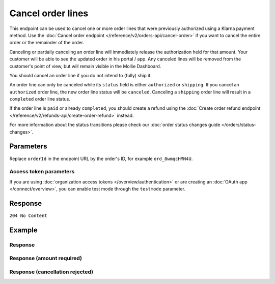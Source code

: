 Cancel order lines
==================
.. api-name:: Orders API
   :version: 2

.. endpoint::
   :method: DELETE
   :url: https://api.mollie.com/v2/orders/*orderId*/lines

.. authentication::
   :api_keys: true
   :organization_access_tokens: true
   :oauth: true

This endpoint can be used to cancel one or more order lines that were previously authorized using a Klarna payment
method. Use the :doc:`Cancel order endpoint </reference/v2/orders-api/cancel-order>` if you want to cancel the entire
order or the remainder of the order.

Canceling or partially canceling an order line will immediately release the authorization held for that amount. Your
customer will be able to see the updated order in his portal / app. Any canceled lines will be removed from the
customer's point of view, but will remain visible in the Mollie Dashboard.

You should cancel an order line if you do not intend to (fully) ship it.

An order line can only be canceled while its ``status`` field is either ``authorized`` or ``shipping``. If you cancel
an ``authorized`` order line, the new order line status will be ``canceled``. Canceling a ``shipping`` order line will
result in a ``completed`` order line status.

If the order line is ``paid`` or already ``completed``, you should create a refund using the
:doc:`Create order refund endpoint </reference/v2/refunds-api/create-order-refund>` instead.

For more information about the status transitions please check our
:doc:`order status changes guide </orders/status-changes>`.

Parameters
----------
Replace ``orderId`` in the endpoint URL by the order's ID, for example ``ord_8wmqcHMN4U``.

.. parameter:: lines
   :type: array
   :condition: required
   :collapse-children: false

   An array of objects containing the order line details you want to cancel.

   .. parameter:: id
      :type: string
      :condition: required

      The API resource token of the order line, for example: ``odl_jp31jz``.

   .. parameter:: quantity
      :type: int
      :condition: optional

      The number of items that should be canceled for this order line. When this parameter is omitted, the whole order
      line will be canceled. When part of the line has been shipped, it will cancel the remainder and the order line
      will be completed.

      Must be less than the number of items already shipped or canceled for this order line.

   .. parameter:: amount
      :type: amount object
      :condition: optional

      The amount that you want to cancel. In almost all cases, Mollie can determine the amount automatically.

      The amount is required only if you are *partially* canceling an order line which has a non-zero
      ``discountAmount``.

      The amount you can cancel depends on various properties of the order line and the cancel order lines request. The
      maximum that can be canceled is ``unit price x quantity to cancel``.

      The minimum amount depends on the discount applied to the line, the quantity already shipped or canceled, the
      amounts already shipped or canceled and the quantity you want to cancel.

      If you do not send an amount, Mollie will determine the amount automatically or respond with an error if the
      amount cannot be determined automatically. The error will contain the ``extra.minimumAmount`` and
      ``extra.maximumAmount`` properties that allow you pick the right amount.

Access token parameters
^^^^^^^^^^^^^^^^^^^^^^^
If you are using :doc:`organization access tokens </overview/authentication>` or are creating an
:doc:`OAuth app </connect/overview>`, you can enable test mode through the ``testmode`` parameter.

.. parameter:: testmode
   :type: boolean
   :condition: optional
   :collapse: true

   Set this to ``true`` to cancel test mode order lines.

Response
--------
``204 No Content``

Example
-------
.. code-block-selector::
   .. code-block:: bash
      :linenos:

      curl -X DELETE https://api.mollie.com/v2/orders/ord_8wmqcHMN4U/lines \
         -H "Content-Type: application/json" \
         -H "Authorization: Bearer test_dHar4XY7LxsDOtmnkVtjNVWXLSlXsM" \
         -d '{
               "lines": [
                  {
                     "id": "odl_dgtxyl",
                     "quantity": 1
                  },
                  {
                     "id": "odl_jp31jz"
                  }
               ]
         }'

   .. code-block:: php
      :linenos:

      <?php
      $mollie = new \Mollie\Api\MollieApiClient();
      $mollie->setApiKey("test_dHar4XY7LxsDOtmnkVtjNVWXLSlXsM");

      $order = $mollie->orders->get("ord_8wmqcHMN4U");
      $order->cancelLines([
         'lines' => [
               [
                  'id' => 'odl_dgtxyl',
                  'quantity' => 1, // you can partially cancel the line.
               ],
               [
                  'id' => 'odl_jp31jz', // or cancel the line completely
               ],
         ],
      ]);

      // if you want to cancel all eligible lines, you can use this shorthand:
      // $order->cancelAllLines();

      $updatedOrder = $mollie->orders->get($order->id);

   .. code-block:: python
      :linenos:

      mollie_client = Client()
      mollie_client.set_api_key("test_dHar4XY7LxsDOtmnkVtjNVWXLSlXsM")

      order = mollie_client.orders.get("ord_8wmqcHMN4U")

      # To cancel a single line, simply delete it by id:
      order.lines.delete("odl_dgtxyl")

      # To partially cancel a line, change its quantity:
      order.lines.delete_lines({
        "lines": [
            {
                "id": "odl_dgtxyl",
                "quantity": 1,
            }
        ]
      })

      # If you want to cancel all eligible lines, you can use this shorthand:
      order.lines.delete_lines()

      updated_order = mollie_client.orders.get("ord_8wmqcHMN4U")

   .. code-block:: ruby
      :linenos:

      require 'mollie-api-ruby'

      Mollie::Client.configure do |config|
        config.api_key = 'test_dHar4XY7LxsDOtmnkVtjNVWXLSlXsM'
      end

      order = Mollie::Order.get('ord_8wmqcHMN4U')

      # you can partially cancel the line.
      order.lines.first.cancel(qty: 1)

      # or cancel the line completely
      order.lines.first.cancel

      updated_order = Mollie::Order.get('ord_8wmqcHMN4U')

Response
^^^^^^^^
.. code-block:: none
   :linenos:

   HTTP/1.1 204 No Content

Response (amount required)
^^^^^^^^^^^^^^^^^^^^^^^^^^

.. code-block:: none
   :linenos:

   HTTP/1.1 422 Unprocessable Entity
   Content-Type: application/hal+json

   {
        "status": 422,
        "title": "Unprocessable Entity",
        "detail": "Line 0 contains invalid data. An amount is required for this API call. The amount must be between €0.00 and €50.00.",
        "field": "lines.0.amount",
        "extra": {
            "minimumAmount": {
                "value": "0.00",
                "currency": "EUR"
            },
            "maximumAmount": {
                "value": "50.00",
                "currency": "EUR"
            }
        },
        "_links": {
            "documentation": {
                "href": "https://docs.mollie.com/reference/v2/orders-api/cancel-order-lines",
                "type": "text/html"
            }
        }
    }

Response (cancellation rejected)
^^^^^^^^^^^^^^^^^^^^^^^^^^^^^^^^

.. code-block:: none
   :linenos:

   HTTP/1.1 422 Unprocessable Entity
   Content-Type: application/hal+json

   {
       "status": 422,
       "title": "Unprocessable Entity",
       "detail": "Update authorization not allowed. Decision is based on order state and outcome of risk assessment.",
       "_links": {
           "documentation": {
               "href": "https://docs.mollie.com/overview/handling-errors",
               "type": "text/html"
           }
       }
   }
